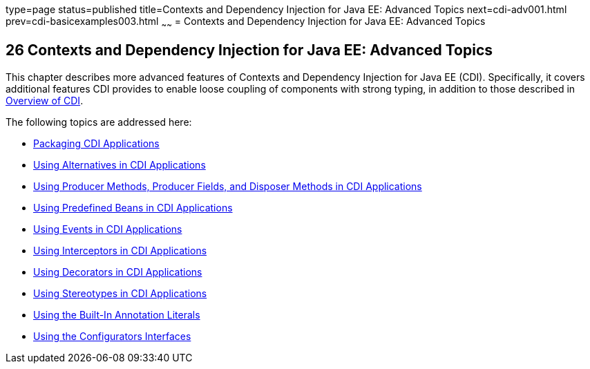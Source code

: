 type=page
status=published
title=Contexts and Dependency Injection for Java EE: Advanced Topics
next=cdi-adv001.html
prev=cdi-basicexamples003.html
~~~~~~
= Contexts and Dependency Injection for Java EE: Advanced Topics


[[GJEHI]]

[[contexts-and-dependency-injection-for-java-ee-advanced-topics]]
26 Contexts and Dependency Injection for Java EE: Advanced Topics
-----------------------------------------------------------------


This chapter describes more advanced features of Contexts and Dependency
Injection for Java EE (CDI). Specifically, it covers additional features
CDI provides to enable loose coupling of components with strong typing,
in addition to those described in link:cdi-basic002.html#GIWHL[Overview
of CDI].

The following topics are addressed here:

* link:cdi-adv001.html#CACDCFDE[Packaging CDI Applications]
* link:cdi-adv002.html#GJSDF[Using Alternatives in CDI Applications]
* link:cdi-adv003.html#GKGKV[Using Producer Methods, Producer Fields, and
Disposer Methods in CDI Applications]
* link:cdi-adv004.html#CJGHGDBA[Using Predefined Beans in CDI
Applications]
* link:cdi-adv005.html#GKHIC[Using Events in CDI Applications]
* link:cdi-adv006.html#GKHJX[Using Interceptors in CDI Applications]
* link:cdi-adv007.html#GKHQF[Using Decorators in CDI Applications]
* link:cdi-adv008.html#GKHQC[Using Stereotypes in CDI Applications]
* link:cdi-adv009.html#using-the-built-in-annotation-literals[Using the Built-In Annotation Literals]
* link:cdi-adv010.html#using-the-configurators-interfaces[Using the Configurators Interfaces]
